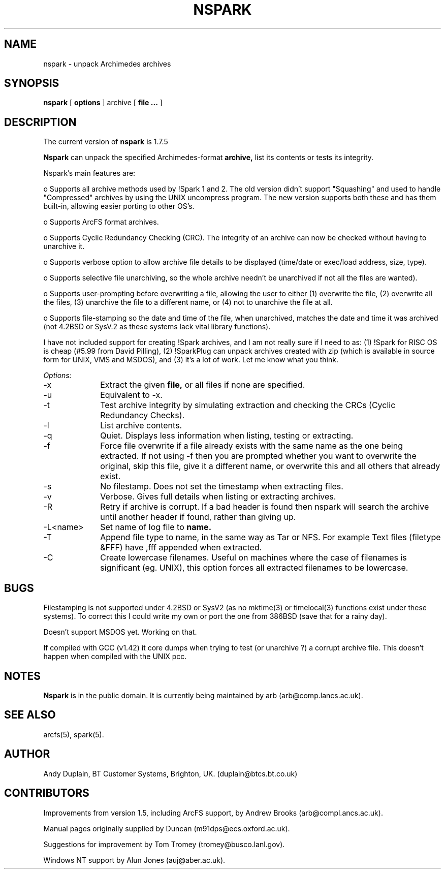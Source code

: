 .TH NSPARK 1 "\*(V)" "USER COMMANDS"
.SH NAME
nspark \- unpack Archimedes archives
.SH SYNOPSIS
.B nspark
[
.B options
]
archive
[
.B file ...
]
.SH DESCRIPTION
The current version of
.B nspark
is 1.7.5

.B Nspark
can unpack the specified Archimedes-format
.B archive,
list its contents or tests its integrity.

Nspark's main features are:

o Supports all archive methods used by !Spark 1 and 2. The old
version didn't support "Squashing" and used to handle "Compressed"
archives by using the UNIX uncompress program. The new version
supports both these and has them built-in, allowing easier
porting to other OS's.

o Supports ArcFS format archives.

o Supports Cyclic Redundancy Checking (CRC). The integrity of an
archive can now be checked without having to unarchive it.

o Supports verbose option to allow archive file details to be
displayed (time/date or exec/load address, size, type).

o Supports selective file unarchiving, so the whole archive needn't
be unarchived if not all the files are wanted).

o Supports user-prompting before overwriting a file, allowing the
user to either (1) overwrite the file, (2) overwrite all the
files, (3) unarchive the file to a different name, or (4) not to
unarchive the file at all.

o Supports file-stamping so the date and time of the file, when
unarchived, matches the date and time it was archived (not 4.2BSD
or SysV.2 as these systems lack vital library functions).

I have not included support for creating !Spark archives, and I am not
really sure if I need to as: (1) !Spark for RISC OS is cheap (#5.99
from David Pilling), (2) !SparkPlug can unpack archives created with
zip (which is available in source form for UNIX, VMS and MSDOS), and
(3) it's a lot of work. Let me know what you think.

.I Options:
.IP "-x" 10
Extract the given
.B file,
or all files if none are specified.
.IP "-u" 10
Equivalent to -x.
.IP "-t" 10
Test archive integrity by simulating extraction and checking the CRCs (Cyclic
Redundancy Checks).
.IP "-l" 10
List archive contents.
.IP "-q" 10
Quiet.  Displays less information when listing, testing or extracting.
.IP "-f" 10
Force file overwrite if a file already exists with the same name as the one
being extracted. If not using -f then you are prompted whether you want to
overwrite the original, skip this file, give it a different name, or overwrite
this and all others that already exist.
.IP "-s" 10
No filestamp. Does not set the timestamp when extracting files.
.IP "-v" 10
Verbose.  Gives full details when listing or extracting archives.
.IP "-R" 10
Retry if archive is corrupt.  If a bad header is found then nspark will
search the archive until another header if found, rather than giving up.
.IP "-L<name>" 10
Set name of log file to
.B name.
.IP "-T" 10
Append file type to name, in the same way as Tar or NFS.  For example
Text files (filetype &FFF) have ,fff appended when extracted.
.IP "-C" 10
Create lowercase filenames.  Useful on machines where the case of filenames
is significant (eg. UNIX), this option forces all extracted filenames to be
lowercase.
.SH BUGS
Filestamping is not supported under 4.2BSD or SysV2 (as no mktime(3) or
timelocal(3) functions exist under these systems).  To correct this I could
write my own or port the one from 386BSD (save that for a rainy day).

Doesn't support MSDOS yet.  Working on that.

If compiled with GCC (v1.42) it core dumps when trying to test (or
unarchive ?) a corrupt archive file.  This doesn't happen when compiled with
the UNIX pcc.
.SH NOTES
.B Nspark
is in the public domain.
It is currently being maintained by arb (arb@comp.lancs.ac.uk).
.SH SEE ALSO
arcfs(5), spark(5).
.SH AUTHOR
Andy Duplain, BT Customer Systems, Brighton, UK.  (duplain@btcs.bt.co.uk)
.SH CONTRIBUTORS
Improvements from version 1.5, including ArcFS support, by Andrew Brooks (arb@compl.ancs.ac.uk).

Manual pages originally supplied by Duncan (m91dps@ecs.oxford.ac.uk).

Suggestions for improvement by Tom Tromey (tromey@busco.lanl.gov).

Windows NT support by Alun Jones (auj@aber.ac.uk).
